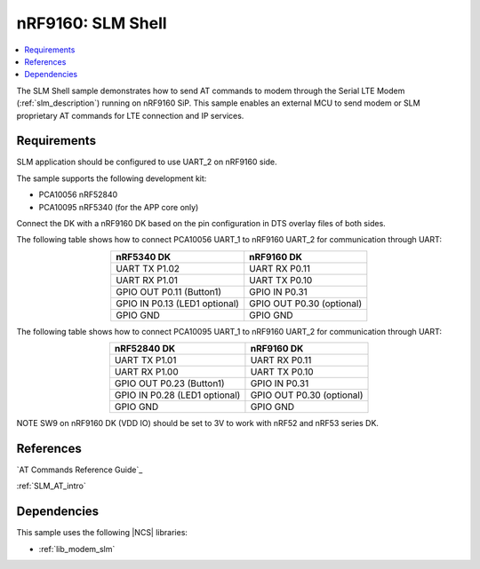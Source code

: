 .. _slm_shell_sample:

nRF9160: SLM Shell
##################

.. contents::
   :local:
   :depth: 2

The SLM Shell sample demonstrates how to send AT commands to modem through the Serial LTE Modem (:ref:`slm_description`) running on nRF9160 SiP.
This sample enables an external MCU to send modem or SLM proprietary AT commands for LTE connection and IP services.

Requirements
************

SLM application should be configured to use UART_2 on nRF9160 side.

The sample supports the following development kit:

* PCA10056 nRF52840
* PCA10095 nRF5340 (for the APP core only)

Connect the DK with a nRF9160 DK based on the pin configuration in DTS overlay files of both sides.

The following table shows how to connect PCA10056 UART_1 to nRF9160 UART_2 for communication through UART:

.. list-table::
   :align: center
   :header-rows: 1

   * - nRF5340 DK
     - nRF9160 DK
   * - UART TX P1.02
     - UART RX P0.11
   * - UART RX P1.01
     - UART TX P0.10
   * - GPIO OUT P0.11 (Button1)
     - GPIO IN P0.31
   * - GPIO IN P0.13 (LED1 optional)
     - GPIO OUT P0.30 (optional)
   * - GPIO GND
     - GPIO GND

The following table shows how to connect PCA10095 UART_1 to nRF9160 UART_2 for communication through UART:

.. list-table::
   :align: center
   :header-rows: 1

   * - nRF52840 DK
     - nRF9160 DK
   * - UART TX P1.01
     - UART RX P0.11
   * - UART RX P1.00
     - UART TX P0.10
   * - GPIO OUT P0.23 (Button1)
     - GPIO IN P0.31
   * - GPIO IN P0.28 (LED1 optional)
     - GPIO OUT P0.30 (optional)
   * - GPIO GND
     - GPIO GND

NOTE SW9 on nRF9160 DK (VDD IO) should be set to 3V to work with nRF52 and nRF53 series DK.

References
**********

`AT Commands Reference Guide`_

:ref:`SLM_AT_intro`

Dependencies
************

This sample uses the following |NCS| libraries:

* :ref:`lib_modem_slm`

